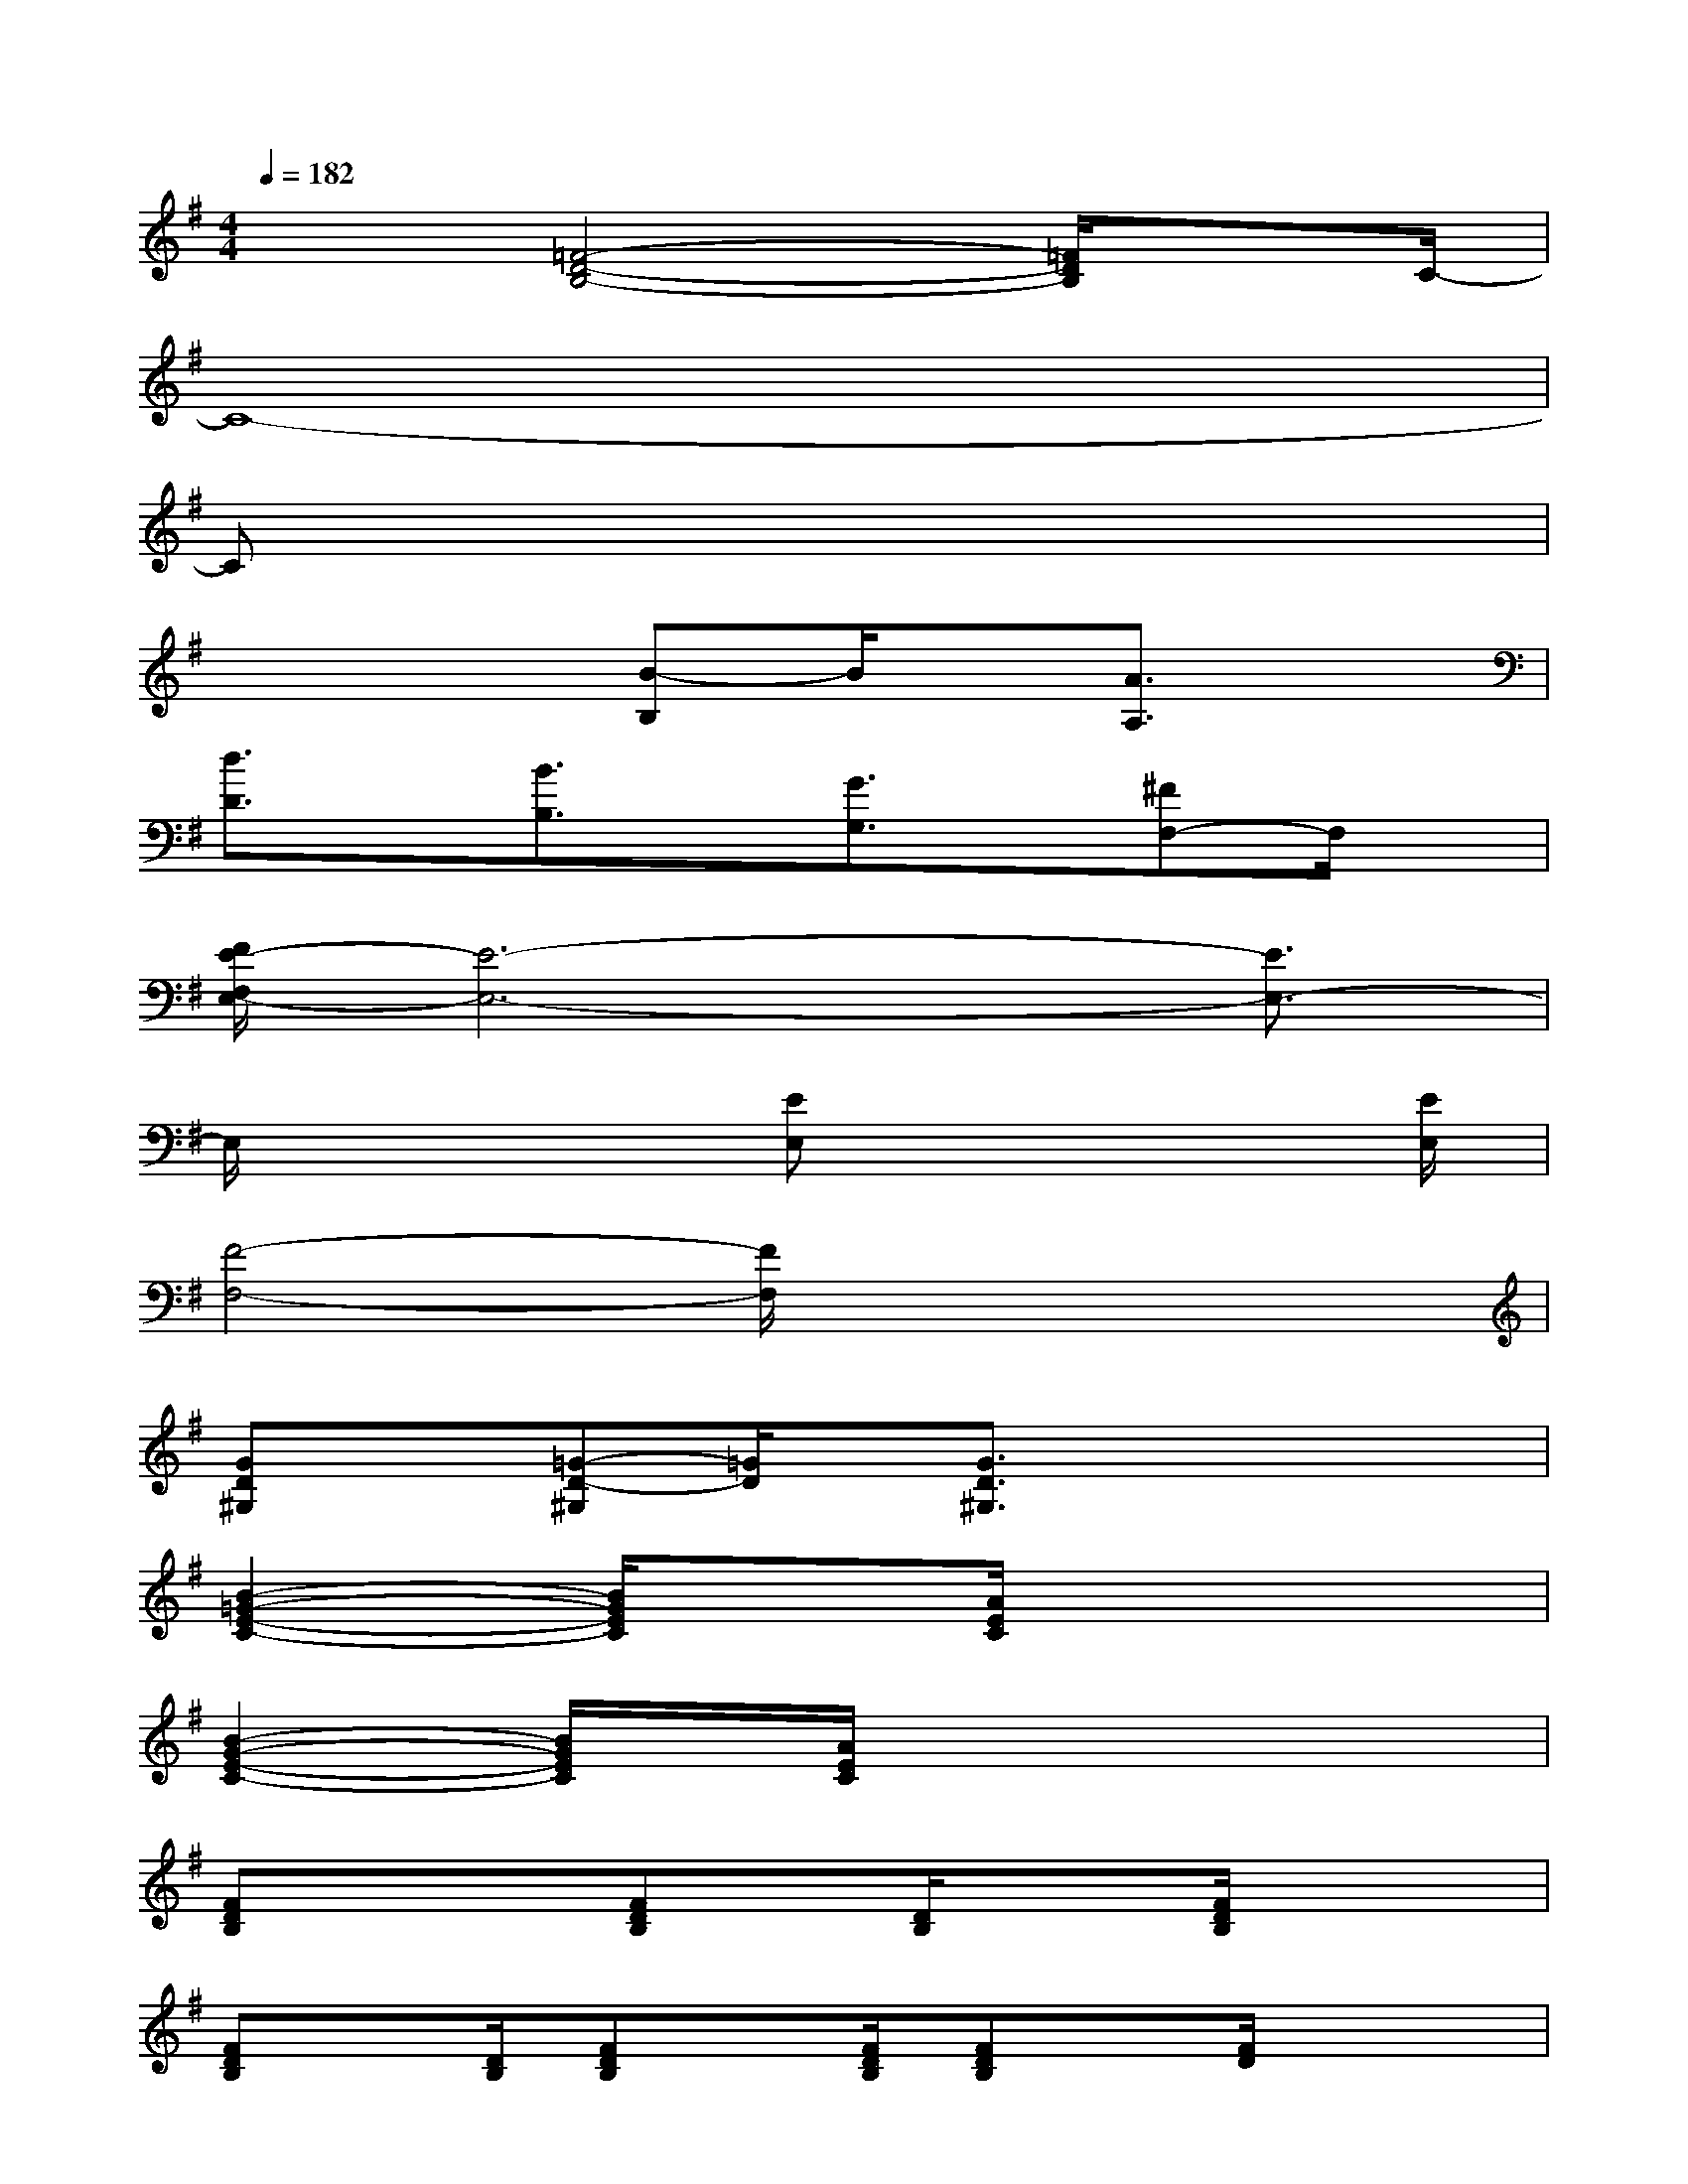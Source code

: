 X:1
T:
M:4/4
L:1/8
Q:1/4=182
K:G%1sharps
V:1
x2[=F4-D4-B,4-][=F/2D/2B,/2]xC/2-|
C8-|
Cx6x|
x4[B-B,]B/2x/2[A3/2A,3/2]x/2|
[d3/2D3/2]x/2[B3/2B,3/2]x/2[G3/2G,3/2]x/2[^FF,-]F,/2x/2|
[F/2E/2-F,/2E,/2-][E6-E,6-][E3/2E,3/2-]|
E,/2x3[EE,]x3[E/2E,/2]|
[F4-F,4-][F/2F,/2]x3x/2|
[GD^G,]x[=G-D-^G,][=G/2D/2]x/2[G3/2D3/2^G,3/2]x2x/2|
[B2-=G2-E2-C2-][B/2G/2E/2C/2]x[A/2E/2C/2]x4|
[B2-G2-E2-C2-][B/2G/2E/2C/2]x/2[A/2E/2C/2]x4x/2|
[FDB,]x/2x/2[FDB,]x/2[D/2B,/2]x3/2[F/2D/2B,/2]x2|
[FDB,]x/2[D/2B,/2][FDB,]x/2[F/2D/2B,/2][FDB,]x/2[F/2D/2]x2|
x/2[B2-G2-E2-C2-][B/2G/2E/2C/2]x/2[A/2E/2C/2]x4|
[B2-G2-E2-C2-][B/2G/2E/2C/2]x[A/2E/2C/2]x4|
[FDB,]x/2x/2[FDB,]x/2[D/2B,/2]x3/2[F/2D/2B,/2]x2